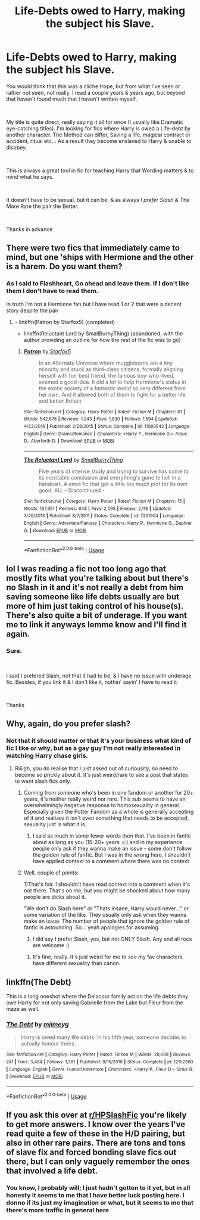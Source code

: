 #+TITLE: Life-Debts owed to Harry, making the subject his Slave.

* Life-Debts owed to Harry, making the subject his Slave.
:PROPERTIES:
:Author: Ukiyosama10
:Score: 0
:DateUnix: 1595330095.0
:DateShort: 2020-Jul-21
:FlairText: Request
:END:
You would think that this was a cliche trope, but from what I've seen or rather not seen, not really. I read a couple years & years ago, but beyond that haven't found much that I haven't written myself.

​

My title is quite direct, really saying it all for once (I usually like Dramatic eye-catching titles). I'm looking for fics where Harry is owed a Life-debt by another character. The Method can differ, Saving a life, magical contract or accident, ritual etc... As a result they become enslaved to Harry & unable to disobey.

​

This is always a great tool in fic for teaching Harry that Wording matters & to mind what he says.

​

It doesn't have to be sexual, but it can be, & as always /I prefer Slash &/ The More Rare the pair the Better.

​

Thanks in advance


** There were two fics that immediately came to mind, but one 'ships with Hermione and the other is a harem. Do you want them?
:PROPERTIES:
:Author: turbinicarpus
:Score: 4
:DateUnix: 1595338318.0
:DateShort: 2020-Jul-21
:END:

*** As I said to Flashheart, Go ahead and leave them. If I don't like them I don't have to read them.

In truth I'm not a Hermione fan but I have read 1 or 2 that were a decent story despite the pair
:PROPERTIES:
:Author: Ukiyosama10
:Score: 1
:DateUnix: 1595339216.0
:DateShort: 2020-Jul-21
:END:

**** - linkffn(Patron by Starfox5) (completed)
- linkffn(Reluctant Lord by SmallBurnyThing) (abandoned, with the author providing an outline for how the rest of the fic was to go)
:PROPERTIES:
:Author: turbinicarpus
:Score: 1
:DateUnix: 1595339841.0
:DateShort: 2020-Jul-21
:END:

***** [[https://www.fanfiction.net/s/11080542/1/][*/Patron/*]] by [[https://www.fanfiction.net/u/2548648/Starfox5][/Starfox5/]]

#+begin_quote
  In an Alternate Universe where muggleborns are a tiny minority and stuck as third-class citizens, formally aligning herself with her best friend, the famous boy-who-lived, seemed a good idea. It did a lot to help Hermione's status in the exotic society of a fantastic world so very different from her own. And it allowed both of them to fight for a better life and better Britain.
#+end_quote

^{/Site/:} ^{fanfiction.net} ^{*|*} ^{/Category/:} ^{Harry} ^{Potter} ^{*|*} ^{/Rated/:} ^{Fiction} ^{M} ^{*|*} ^{/Chapters/:} ^{61} ^{*|*} ^{/Words/:} ^{542,678} ^{*|*} ^{/Reviews/:} ^{1,243} ^{*|*} ^{/Favs/:} ^{1,830} ^{*|*} ^{/Follows/:} ^{1,594} ^{*|*} ^{/Updated/:} ^{4/23/2016} ^{*|*} ^{/Published/:} ^{2/28/2015} ^{*|*} ^{/Status/:} ^{Complete} ^{*|*} ^{/id/:} ^{11080542} ^{*|*} ^{/Language/:} ^{English} ^{*|*} ^{/Genre/:} ^{Drama/Romance} ^{*|*} ^{/Characters/:} ^{<Harry} ^{P.,} ^{Hermione} ^{G.>} ^{Albus} ^{D.,} ^{Aberforth} ^{D.} ^{*|*} ^{/Download/:} ^{[[http://www.ff2ebook.com/old/ffn-bot/index.php?id=11080542&source=ff&filetype=epub][EPUB]]} ^{or} ^{[[http://www.ff2ebook.com/old/ffn-bot/index.php?id=11080542&source=ff&filetype=mobi][MOBI]]}

--------------

[[https://www.fanfiction.net/s/7261904/1/][*/The Reluctant Lord/*]] by [[https://www.fanfiction.net/u/3132665/SmallBurnyThing][/SmallBurnyThing/]]

#+begin_quote
  Five years of intense study and trying to survive has come to its inevitable conclusion and everything's gone to hell in a handcart. A smut fic that got a little too much plot for its own good. AU. - Discontinued -
#+end_quote

^{/Site/:} ^{fanfiction.net} ^{*|*} ^{/Category/:} ^{Harry} ^{Potter} ^{*|*} ^{/Rated/:} ^{Fiction} ^{M} ^{*|*} ^{/Chapters/:} ^{15} ^{*|*} ^{/Words/:} ^{137,951} ^{*|*} ^{/Reviews/:} ^{648} ^{*|*} ^{/Favs/:} ^{2,095} ^{*|*} ^{/Follows/:} ^{2,116} ^{*|*} ^{/Updated/:} ^{3/26/2013} ^{*|*} ^{/Published/:} ^{8/7/2011} ^{*|*} ^{/Status/:} ^{Complete} ^{*|*} ^{/id/:} ^{7261904} ^{*|*} ^{/Language/:} ^{English} ^{*|*} ^{/Genre/:} ^{Adventure/Fantasy} ^{*|*} ^{/Characters/:} ^{Harry} ^{P.,} ^{Hermione} ^{G.,} ^{Daphne} ^{G.} ^{*|*} ^{/Download/:} ^{[[http://www.ff2ebook.com/old/ffn-bot/index.php?id=7261904&source=ff&filetype=epub][EPUB]]} ^{or} ^{[[http://www.ff2ebook.com/old/ffn-bot/index.php?id=7261904&source=ff&filetype=mobi][MOBI]]}

--------------

*FanfictionBot*^{2.0.0-beta} | [[https://github.com/tusing/reddit-ffn-bot/wiki/Usage][Usage]]
:PROPERTIES:
:Author: FanfictionBot
:Score: 1
:DateUnix: 1595339873.0
:DateShort: 2020-Jul-21
:END:


** lol I was reading a fic not too long ago that mostly fits what you're talking about but there's no Slash in it and it's not really a debt from him saving someone like life debts usually are but more of him just taking control of his house(s). There's also quite a bit of underage. If you want me to link it anyways lemme know and I'll find it again.
:PROPERTIES:
:Author: Flashheart42
:Score: 2
:DateUnix: 1595335540.0
:DateShort: 2020-Jul-21
:END:

*** Sure.

​

I said I prefered Slash, not that it had to be, & I have no issue with underage fic. Besides, if you link it & I don't like it, nothin' sayin' I have to read it

​

Thanks
:PROPERTIES:
:Author: Ukiyosama10
:Score: 1
:DateUnix: 1595337299.0
:DateShort: 2020-Jul-21
:END:


** Why, again, do you prefer slash?
:PROPERTIES:
:Author: nutakufan010
:Score: 2
:DateUnix: 1595377754.0
:DateShort: 2020-Jul-22
:END:

*** Not that it should matter or that it's your business what kind of fic I like or why, but as a gay guy I'm not really interested in watching Harry chase girls.
:PROPERTIES:
:Author: Ukiyosama10
:Score: 2
:DateUnix: 1595386881.0
:DateShort: 2020-Jul-22
:END:

**** Riiiigh, you do realise that I just asked out of curiousity, no need to become so prickly about it. It's just weird/rare to see a post that states to want slash fics only.
:PROPERTIES:
:Author: nutakufan010
:Score: 3
:DateUnix: 1595404135.0
:DateShort: 2020-Jul-22
:END:

***** Coming from someone who's been in one fandom or another for 20+ years, it's neither really weird nor rare. This sub seems to have an overwhelmingly negative response to homosexuality in general. Especially given the Potter Fandom as a whole is generally accepting of it and realizes it isn't even something that needs to be accepted, sexuality just is what it is.
:PROPERTIES:
:Author: nolajaxie
:Score: 3
:DateUnix: 1595411543.0
:DateShort: 2020-Jul-22
:END:

****** I said as much in some fewer words then that. I've been in fanfic about as long as you (15-20+ years ☺) and in my experience people only ask if they wanna make an issue - some don't follow the golden rule of fanfic. But I was in the wrong here. I shouldn't have applied context to a comment where there was no context
:PROPERTIES:
:Author: Ukiyosama10
:Score: 2
:DateUnix: 1595420315.0
:DateShort: 2020-Jul-22
:END:


***** Well, couple of points:

1)That's fair. I shouldn't have read context into a comment when it's not there. That's on me, but you might be shocked about how many people are dicks about it.

"We don't do Slash here" or "Thats insane, Harry would never..." or some variation of the like. They usually only ask when they wanna make an issue. The number of people that ignore the golden rule of fanfic is astounding. So... yeah apologies for assuming.

2) I did say I prefer Slash, yes, but not ONLY Slash. Any and all recs are welcome :)
:PROPERTIES:
:Author: Ukiyosama10
:Score: 1
:DateUnix: 1595419154.0
:DateShort: 2020-Jul-22
:END:

****** It's fine, really. It's just weird for me to see my fav characters have different sexuality than canon.
:PROPERTIES:
:Author: nutakufan010
:Score: 2
:DateUnix: 1595496270.0
:DateShort: 2020-Jul-23
:END:


** linkffn(The Debt)

This is a long oneshot where the Delacour family act on the life debts they owe Harry for not only saving Gabrielle from the Lake but Fleur from the maze as well.
:PROPERTIES:
:Author: theJandJ
:Score: 1
:DateUnix: 1595359270.0
:DateShort: 2020-Jul-21
:END:

*** [[https://www.fanfiction.net/s/12152360/1/][*/The Debt/*]] by [[https://www.fanfiction.net/u/1282867/mjimeyg][/mjimeyg/]]

#+begin_quote
  Harry is owed many life debts. In his fifth year, someone decides to actually honour theirs.
#+end_quote

^{/Site/:} ^{fanfiction.net} ^{*|*} ^{/Category/:} ^{Harry} ^{Potter} ^{*|*} ^{/Rated/:} ^{Fiction} ^{M} ^{*|*} ^{/Words/:} ^{28,698} ^{*|*} ^{/Reviews/:} ^{241} ^{*|*} ^{/Favs/:} ^{3,484} ^{*|*} ^{/Follows/:} ^{1,381} ^{*|*} ^{/Published/:} ^{9/16/2016} ^{*|*} ^{/Status/:} ^{Complete} ^{*|*} ^{/id/:} ^{12152360} ^{*|*} ^{/Language/:} ^{English} ^{*|*} ^{/Genre/:} ^{Humor/Adventure} ^{*|*} ^{/Characters/:} ^{<Harry} ^{P.,} ^{Fleur} ^{D.>} ^{Sirius} ^{B.} ^{*|*} ^{/Download/:} ^{[[http://www.ff2ebook.com/old/ffn-bot/index.php?id=12152360&source=ff&filetype=epub][EPUB]]} ^{or} ^{[[http://www.ff2ebook.com/old/ffn-bot/index.php?id=12152360&source=ff&filetype=mobi][MOBI]]}

--------------

*FanfictionBot*^{2.0.0-beta} | [[https://github.com/tusing/reddit-ffn-bot/wiki/Usage][Usage]]
:PROPERTIES:
:Author: FanfictionBot
:Score: 0
:DateUnix: 1595359296.0
:DateShort: 2020-Jul-21
:END:


** If you ask this over at [[/r/HPSlashFic][r/HPSlashFic]] you're likely to get more answers. I know over the years I've read quite a few of these in the H/D pairing, but also in other rare pairs. There are tons and tons of slave fix and forced bonding slave fics out there, but I can only vaguely remember the ones that involved a life debt.
:PROPERTIES:
:Author: nolajaxie
:Score: 1
:DateUnix: 1595343250.0
:DateShort: 2020-Jul-21
:END:

*** You know, I probably will; I just hadn't gotten to it yet, but in all honesty it seems to me that I have better luck posting here. I donno if its just my imagination or what, but it seems to me that there's more traffic in general here
:PROPERTIES:
:Author: Ukiyosama10
:Score: 1
:DateUnix: 1595344800.0
:DateShort: 2020-Jul-21
:END:
